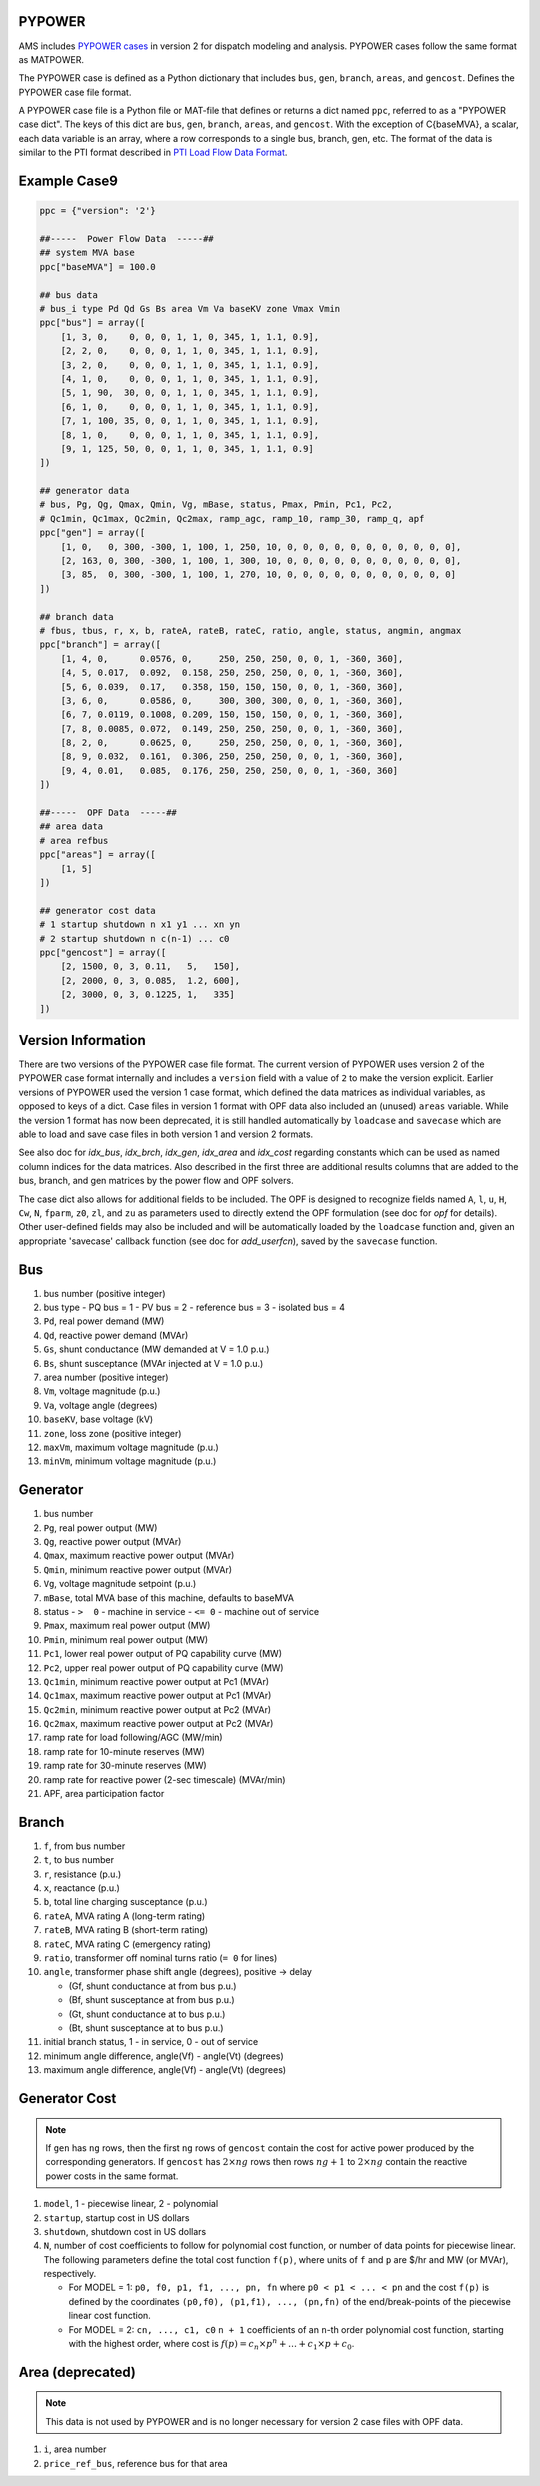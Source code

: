 .. _input-pypower:

PYPOWER
--------

AMS includes `PYPOWER cases <https://github.com/jinningwang/ams/tree/develop/ams/cases/pypower>`_
in version 2 for dispatch modeling and analysis. PYPOWER cases follow the same format as MATPOWER.

The PYPOWER case is defined as a Python dictionary that includes ``bus``, ``gen``, ``branch``,
``areas``, and ``gencost``.
Defines the PYPOWER case file format.

A PYPOWER case file is a Python file or MAT-file that defines or returns a dict named ``ppc``, referred to
as a "PYPOWER case dict". The keys of this dict are ``bus``, ``gen``, ``branch``, ``areas``, and
``gencost``.
With the exception of C{baseMVA}, a scalar, each data variable is an array, where a row corresponds
to a single bus, branch, gen, etc. The format of the data is similar to the PTI format described in
`PTI Load Flow Data Format <http://www.ee.washington.edu/research/pstca/formats/pti.txt>`_.


Example Case9
--------------------

.. code:: python

    ppc = {"version": '2'}

    ##-----  Power Flow Data  -----##
    ## system MVA base
    ppc["baseMVA"] = 100.0

    ## bus data
    # bus_i type Pd Qd Gs Bs area Vm Va baseKV zone Vmax Vmin
    ppc["bus"] = array([
        [1, 3, 0,    0, 0, 0, 1, 1, 0, 345, 1, 1.1, 0.9],
        [2, 2, 0,    0, 0, 0, 1, 1, 0, 345, 1, 1.1, 0.9],
        [3, 2, 0,    0, 0, 0, 1, 1, 0, 345, 1, 1.1, 0.9],
        [4, 1, 0,    0, 0, 0, 1, 1, 0, 345, 1, 1.1, 0.9],
        [5, 1, 90,  30, 0, 0, 1, 1, 0, 345, 1, 1.1, 0.9],
        [6, 1, 0,    0, 0, 0, 1, 1, 0, 345, 1, 1.1, 0.9],
        [7, 1, 100, 35, 0, 0, 1, 1, 0, 345, 1, 1.1, 0.9],
        [8, 1, 0,    0, 0, 0, 1, 1, 0, 345, 1, 1.1, 0.9],
        [9, 1, 125, 50, 0, 0, 1, 1, 0, 345, 1, 1.1, 0.9]
    ])

    ## generator data
    # bus, Pg, Qg, Qmax, Qmin, Vg, mBase, status, Pmax, Pmin, Pc1, Pc2,
    # Qc1min, Qc1max, Qc2min, Qc2max, ramp_agc, ramp_10, ramp_30, ramp_q, apf
    ppc["gen"] = array([
        [1, 0,   0, 300, -300, 1, 100, 1, 250, 10, 0, 0, 0, 0, 0, 0, 0, 0, 0, 0, 0],
        [2, 163, 0, 300, -300, 1, 100, 1, 300, 10, 0, 0, 0, 0, 0, 0, 0, 0, 0, 0, 0],
        [3, 85,  0, 300, -300, 1, 100, 1, 270, 10, 0, 0, 0, 0, 0, 0, 0, 0, 0, 0, 0]
    ])

    ## branch data
    # fbus, tbus, r, x, b, rateA, rateB, rateC, ratio, angle, status, angmin, angmax
    ppc["branch"] = array([
        [1, 4, 0,      0.0576, 0,     250, 250, 250, 0, 0, 1, -360, 360],
        [4, 5, 0.017,  0.092,  0.158, 250, 250, 250, 0, 0, 1, -360, 360],
        [5, 6, 0.039,  0.17,   0.358, 150, 150, 150, 0, 0, 1, -360, 360],
        [3, 6, 0,      0.0586, 0,     300, 300, 300, 0, 0, 1, -360, 360],
        [6, 7, 0.0119, 0.1008, 0.209, 150, 150, 150, 0, 0, 1, -360, 360],
        [7, 8, 0.0085, 0.072,  0.149, 250, 250, 250, 0, 0, 1, -360, 360],
        [8, 2, 0,      0.0625, 0,     250, 250, 250, 0, 0, 1, -360, 360],
        [8, 9, 0.032,  0.161,  0.306, 250, 250, 250, 0, 0, 1, -360, 360],
        [9, 4, 0.01,   0.085,  0.176, 250, 250, 250, 0, 0, 1, -360, 360]
    ])

    ##-----  OPF Data  -----##
    ## area data
    # area refbus
    ppc["areas"] = array([
        [1, 5]
    ])

    ## generator cost data
    # 1 startup shutdown n x1 y1 ... xn yn
    # 2 startup shutdown n c(n-1) ... c0
    ppc["gencost"] = array([
        [2, 1500, 0, 3, 0.11,   5,   150],
        [2, 2000, 0, 3, 0.085,  1.2, 600],
        [2, 3000, 0, 3, 0.1225, 1,   335]
    ])


Version Information
-------------------

There are two versions of the PYPOWER case file format. The current
version of PYPOWER uses version 2 of the PYPOWER case format
internally and includes a ``version`` field with a value of ``2`` to make
the version explicit. Earlier versions of PYPOWER used the version 1
case format, which defined the data matrices as individual variables,
as opposed to keys of a dict. Case files in version 1 format with
OPF data also included an (unused) ``areas`` variable. While the version 1
format has now been deprecated, it is still handled automatically by
``loadcase`` and ``savecase`` which are able to load and save case files in both
version 1 and version 2 formats.

See also doc for `idx_bus`, `idx_brch`, `idx_gen`, `idx_area` and `idx_cost`
regarding constants which can be used as named column indices for the data
matrices. Also described in the first three are additional results columns
that are added to the bus, branch, and gen matrices by the power flow and OPF
solvers.

The case dict also allows for additional fields to be included.
The OPF is designed to recognize fields named ``A``, ``l``, ``u``, ``H``, ``Cw``,
``N``, ``fparm``, ``z0``, ``zl``, and ``zu`` as parameters used to directly extend
the OPF formulation (see doc for `opf` for details). Other user-defined fields may
also be included and will be automatically loaded by the ``loadcase`` function
and, given an appropriate 'savecase' callback function (see doc for
`add_userfcn`), saved by the ``savecase`` function.


Bus
---

#.  bus number (positive integer)
#.  bus type
    - PQ bus = 1
    - PV bus = 2
    - reference bus = 3
    - isolated bus = 4
#.  ``Pd``, real power demand (MW)
#.  ``Qd``, reactive power demand (MVAr)
#.  ``Gs``, shunt conductance (MW demanded at V = 1.0 p.u.)
#.  ``Bs``, shunt susceptance (MVAr injected at V = 1.0 p.u.)
#.  area number (positive integer)
#.  ``Vm``, voltage magnitude (p.u.)
#.  ``Va``, voltage angle (degrees)
#.  ``baseKV``, base voltage (kV)
#.  ``zone``, loss zone (positive integer)
#.  ``maxVm``, maximum voltage magnitude (p.u.)
#.  ``minVm``, minimum voltage magnitude (p.u.)

Generator
---------

#.  bus number
#.  ``Pg``, real power output (MW)
#.  ``Qg``, reactive power output (MVAr)
#.  ``Qmax``, maximum reactive power output (MVAr)
#.  ``Qmin``, minimum reactive power output (MVAr)
#.  ``Vg``, voltage magnitude setpoint (p.u.)
#.  ``mBase``, total MVA base of this machine, defaults to baseMVA
#.  status
    - ``>  0`` - machine in service
    - ``<= 0`` - machine out of service
#.  ``Pmax``, maximum real power output (MW)
#.  ``Pmin``, minimum real power output (MW)
#.  ``Pc1``, lower real power output of PQ capability curve (MW)
#.  ``Pc2``, upper real power output of PQ capability curve (MW)
#.  ``Qc1min``, minimum reactive power output at Pc1 (MVAr)
#.  ``Qc1max``, maximum reactive power output at Pc1 (MVAr)
#.  ``Qc2min``, minimum reactive power output at Pc2 (MVAr)
#.  ``Qc2max``, maximum reactive power output at Pc2 (MVAr)
#.  ramp rate for load following/AGC (MW/min)
#.  ramp rate for 10-minute reserves (MW)
#.  ramp rate for 30-minute reserves (MW)
#.  ramp rate for reactive power (2-sec timescale) (MVAr/min)
#.  APF, area participation factor


Branch
------

#.  ``f``, from bus number
#.  ``t``, to bus number
#.  ``r``, resistance (p.u.)
#.  ``x``, reactance (p.u.)
#.  ``b``, total line charging susceptance (p.u.)
#.  ``rateA``, MVA rating A (long-term rating)
#.  ``rateB``, MVA rating B (short-term rating)
#.  ``rateC``, MVA rating C (emergency rating)
#.  ``ratio``, transformer off nominal turns ratio (``= 0`` for lines)
#.  ``angle``, transformer phase shift angle (degrees), positive -> delay

    -  (Gf, shunt conductance at from bus p.u.)
    -  (Bf, shunt susceptance at from bus p.u.)
    -  (Gt, shunt conductance at to bus p.u.)
    -  (Bt, shunt susceptance at to bus p.u.)
#.  initial branch status, 1 - in service, 0 - out of service
#.  minimum angle difference, angle(Vf) - angle(Vt) (degrees)
#.  maximum angle difference, angle(Vf) - angle(Vt) (degrees)


Generator Cost
--------------

.. note::

   If ``gen`` has ``ng`` rows, then the first ``ng`` rows of ``gencost`` contain
   the cost for active power produced by the corresponding generators.
   If ``gencost`` has :math:`2 \times ng` rows then rows :math:`ng + 1` to :math:`2 \times ng`
   contain the reactive power costs in the same format.

#.  ``model``, 1 - piecewise linear, 2 - polynomial
#.  ``startup``, startup cost in US dollars
#.  ``shutdown``, shutdown cost in US dollars
#.  ``N``, number of cost coefficients to follow for polynomial cost function,
    or number of data points for piecewise linear.
    The following parameters define the total cost function ``f(p)``,
    where units of ``f`` and ``p`` are $/hr and MW (or MVAr), respectively.

    -  For MODEL = 1: ``p0, f0, p1, f1, ..., pn, fn``
       where ``p0 < p1 < ... < pn`` and the cost ``f(p)`` is defined by
       the coordinates ``(p0,f0), (p1,f1), ..., (pn,fn)`` of the
       end/break-points of the piecewise linear cost function.
    -  For MODEL = 2: ``cn, ..., c1, c0``
       ``n + 1`` coefficients of an ``n``-th order polynomial cost function,
       starting with the highest order, where cost is
       :math:`f(p) = c_n \times p^n + \ldots + c_1 \times p + c_0`.


Area (deprecated)
-----------------

.. note::

   This data is not used by PYPOWER and is no longer necessary for version 2 case files with OPF data.

#.  ``i``, area number
#.  ``price_ref_bus``, reference bus for that area

